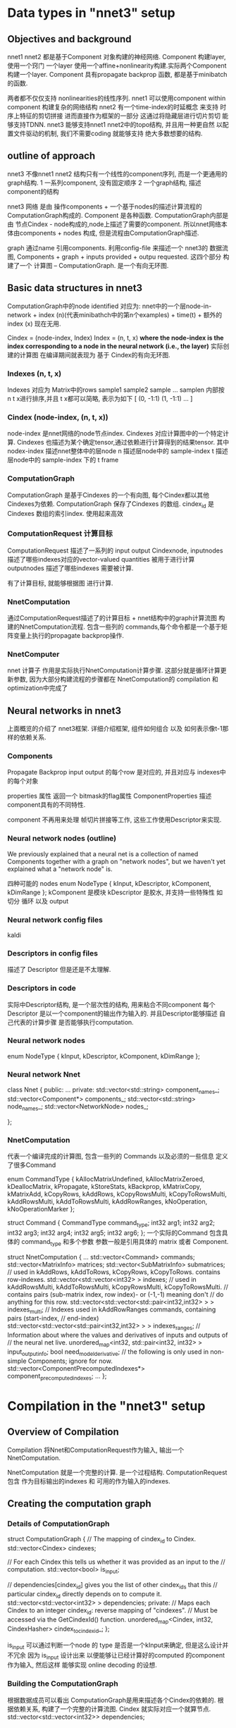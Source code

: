 * Data types in "nnet3" setup
** Objectives and background
   nnet1 nnet2 都是基于Component 对象构建的神经网络.
   Component 构建layer, 使用一个窍门 一个layer 使用一个affine+nonlinearity构建.实际两个Component构建一个layer.
   Component 具有propagate backprop 函数, 都是基于minibatch的函数.
   
   两者都不仅仅支持 nonlinearities的线性序列.
   nnet1 可以使用component within component 构建复杂的网络结构
   nnet2 有一个time-index的时延概念 来支持 时序上特征的剪切拼接 进而直接作为框架的一部分
   这通过将隐藏层进行切片剪切 能够支持TDNN.
   nnet3 能够支持nnet1 nnet2中的topo结构, 并且用一种更自然 以配置文件驱动的机制, 我们不需要coding 就能够支持
   绝大多数想要的结构.

   
** outline of approach
   nnet3 不像nnet1 nnet2 结构只有一个线性的component序列, 而是一个更通用的graph结构.
   1 一系列component, 没有固定顺序
   2 一个graph结构, 描述component的结构

   nnet3 网络 是由 操作components + 一个基于nodes的描述计算流程的 ComputationGraph构成的.
   Component 是各种函数.
   ComputationGraph内部是由 节点Cindex - node构成的,node上描述了需要的component.
   所以nnet网络本体由components + nodes 构成, 但是流程由ComputationGraph描述.
   
   graph 通过name 引用components.
   利用config-file 来描述一个 nnet3的 数据流图,
   Components + graph + inputs provided + outpu requested.
   这四个部分 构建了一个 计算图 -- ComputationGraph. 是一个有向无环图.
   

** Basic data structures in nnet3
   ComputationGraph中的node  identified  
   对应为:
       nnet中的一个层node-in-network + index (n)(代表minibathch中的第n个examples) + time(t) + 额外的index (x) 现在无用.

   Cindex = (node-index, Index)
   Index = (n, t, x)
   *where the node-index is the index corresponding to a node in the neural network (i.e., the layer)*
   实际创建的计算图 在编译期间就表现为 基于 Cindex的有向无环图.
   

*** Indexes (n, t, x)
    Indexes 对应为 Matrix中的rows sample1 sample2 sample ... samplen
    内部按 n t x进行排序,并且 t x都可以简略, 表示为如下
    [ (0, -1:1) (1, -1:1) ... ]
*** Cindex (node-index, (n, t, x))
    node-index 是nnet网络的node节点index. 
    Cindexes 对应计算图中的一个特定计算.
    Cindexes 也描述为某个确定tensor,通过依赖进行计算得到的结果tensor.
    其中
    nodex-index 描述nnet整体中的层node
    n 描述层node中的 sample-index
    t 描述层node中的 sample-index 下的 t frame

*** ComputationGraph
    ComputationGraph 是基于Cindexes 的一个有向图, 每个Cindex都以其他Cindexes为依赖.
    ComputationGraph 保存了Cindexes 的数组.
    cindex_id 是 Cindexes 数组的索引index. 使用起来高效
    
*** ComputationRequest 计算目标
    ComputationRequest 描述了一系列的 input output Cindexnode, 
    inputnodes 描述了哪些indexes对应的vector-valued quantities 被用于进行计算
    outputnodes 描述了哪些indexes 需要被计算.
    
    有了计算目标, 就能够根据图 进行计算.

*** NnetComputation 
    通过ComputationRequest描述了的计算目标 + nnet结构中的graph计算流图 构建的NnetComputation流程.
    包含一些列的 commands,每个命令都是一个基于矩阵变量上执行的propagate backprop操作.
    
*** NnetComputer
    nnet 计算子
    作用是实际执行NnetComputation计算步骤.
    这部分就是循环计算更新参数, 因为大部分构建流程的步骤都在 NnetComputation的 compilation 和 optimization中完成了


** Neural networks in nnet3
   上面概览的介绍了 nnet3框架.
   详细介绍框架, 组件如何组合 以及 如何表示像t-1那样的依赖关系.
   
*** Components
    Propagate  Backprop
    input output 的每个row 是对应的, 并且对应与 indexes中的每个对象
    
    properties 属性
    返回一个 bitmask的flag属性 ComponentProperties
    描述component具有的不同特性.
    
    component 不再用来处理 帧切片拼接等工作, 这些工作使用Descriptor来实现.

*** Neural network nodes (outline)
    We previously explained that a neural net is a collection of named Components together with a graph on "network nodes", 
    but we haven't yet explained what a "network node" is.

    四种可能的 nodes
    enum NodeType { kInput, kDescriptor, kComponent, kDimRange };
    kComponent 是模块
    kDescriptor 是胶水, 并支持一些特殊性 如 切分 循环 以及 output

*** Neural network config files
    kaldi
    
*** Descriptors in config files
    描述了 Descriptor 但是还是不太理解.

*** Descriptors in code
    实际中Descriptor结构, 是一个层次性的结构, 用来粘合不同component
    每个Descriptor 是以一个component的输出作为输入的.
    并且Descriptor能够描述 自己代表的计算步骤 是否能够执行computation.
    
*** Neural network nodes 
    enum NodeType { kInput, kDescriptor, kComponent, kDimRange };
    
*** Neural network  Nnet
    class Nnet {
    public:
    ...
    private:
    std::vector<std::string> component_names_;
    std::vector<Component*> components_;
    std::vector<std::string> node_names_;
    std::vector<NetworkNode> nodes_;
    
    };

*** NnetComputation
    代表一个编译完成的计算图, 包含一些列的 Commands 以及必须的一些信息
    定义了很多Command

    enum CommandType {
    kAllocMatrixUndefined, kAllocMatrixZeroed,
    kDeallocMatrix, kPropagate, kStoreStats, kBackprop,
    kMatrixCopy, kMatrixAdd, kCopyRows, kAddRows,
    kCopyRowsMulti, kCopyToRowsMulti, kAddRowsMulti, kAddToRowsMulti,
    kAddRowRanges, kNoOperation, kNoOperationMarker };
    
    struct Command {
    CommandType command_type;
    int32 arg1;
    int32 arg2;
    int32 arg3;
    int32 arg4;
    int32 arg5;
    int32 arg6;
    };
    一个实际的Command 包含具体的 command_type 和多个参数
    参数一般是引用具体的 matrix 或者 Component.
    
    struct NnetComputation {
    ...
    std::vector<Command> commands;
    std::vector<MatrixInfo> matrices;
    std::vector<SubMatrixInfo> submatrices;
    // used in kAddRows, kAddToRows, kCopyRows, kCopyToRows.  contains row-indexes.
    std::vector<std::vector<int32> > indexes;
    // used in kAddRowsMulti, kAddToRowsMulti, kCopyRowsMulti, kCopyToRowsMulti.
    // contains pairs (sub-matrix index, row index)- or (-1,-1) meaning don't
    // do anything for this row.
    std::vector<std::vector<std::pair<int32,int32> > > indexes_multi;
    // Indexes used in kAddRowRanges commands, containing pairs (start-index,
    // end-index)
    std::vector<std::vector<std::pair<int32,int32> > > indexes_ranges;
    // Information about where the values and derivatives of inputs and outputs of
    // the neural net live.
    unordered_map<int32, std::pair<int32, int32> > input_output_info;
    bool need_model_derivative;
    // the following is only used in non-simple Components; ignore for now.
    std::vector<ComponentPrecomputedIndexes*> component_precomputed_indexes;
    ...
    };

    
    
    
    
    
   

   
   
   
   
   

   



* Compilation in the "nnet3" setup 
  
** Overview of Compilation
   Compilation 将Nnet和ComputationRequest作为输入, 输出一个NnetComputation.

   NnetComputation 就是一个完整的计算. 是一个过程结构.
   ComputationRequest 包含 作为目标输出的indexes 和 可用的作为输入的indexes.


** Creating the computation graph

*** Details of ComputationGraph
    struct ComputationGraph {
    // The mapping of cindex_id to Cindex.
    std::vector<Cindex> cindexes;
    
    // For each Cindex this tells us whether it was provided as an input to the
    // computation.
    std::vector<bool> is_input;
    
    // dependencies[cindex_id] gives you the list of other cindex_ids that this
    // particular cindex_id directly depends on to compute it.
    std::vector<std::vector<int32> > dependencies;
    private:
    // Maps each Cindex to an integer cindex_id: reverse mapping of "cindexes".
    // Must be accessed via the GetCindexId() function.
    unordered_map<Cindex, int32, CindexHasher> cindex_to_cindex_id_;
    };
    
    is_input 可以通过判断一个node 的 type 是否是一个kInput来确定, 但是这么设计并不冗余
    因为 is_input 设计出来 以便能够让已经计算好的computed 的component 作为输入, 然后这样
    能够实现 online decoding 的设想.
    
*** Building the ComputationGraph
    根据数据成员可以看出 ComputationGraph是用来描述各个Cindex的依赖的.
    根据依赖关系, 构建了一个完整的计算流图.  Cindex 就实际对应一个就算节点.
    std::vector<std::vector<int32>> dependencies;

    并将Cindex ---- cindex_id 互相对应, 便于使用cindex_id 找到Cindex
    
**** intruduction
    ComputationGraphBuilder 负责构建 ComputationGraph
    process:
    1 从network的 目标输出 output 开始
    2 计算 output-node 的 dependences , 并将这些dependences加入计算图,
    3 直到dependence 都达到 input node 否则, 继续递归反向寻找dependence 并加入到计算图
    
    最终在都成为了input node 对应的 Cindexes 应该都是已经在ComputationRequest中提供好了的

    算法就是 递归找寻依赖Cindex, 将Cindex添加入ComputationGraph的过程.
    
**** Basic algorithm

     1, First follow back all possible dependencies from 
     the output using the GetDependencies() functions of Descriptors and Components.
     递归找寻依赖

     2, In the opposite direction, starting from the input, 
     work out which Cindexes are computable (using IsComputable()), 
     and prune back the dependencies to just those that participate in the computation.
     反向评估每个Cindex是否可计算computable

     3, Check that all requested outputs were computable.
     检查是否requested-output都是computable

     4, Prune away all cindex_ids that are not actually necessary to compute the outputs.
     剪枝掉实际不必要的Cindex.

**** Motivate for the algorithm we use
     类似循环神经网络这样的结果, 当一个node 依赖于 时延的 t-1 node 时
     而基本算法中, 是在back添加一个dependence是否可计算时候, 才去查看是否能够计算
     所以基本算法 会出现问题??

**** The algorithm we use
     为了避免 RNN中的-索引依赖 不存在问题, 会使用 
     enum ComputableInfo {
     kUnknown = 0,
     kComputable = 1,
     kNotComputable = 2,
     kWillNotCompute = 3
     };
     然后通过标记的使用 避免无限循环.?

     ComputationGraphBuilder 保持两个queues
     1 对Cindexes 还没有添加他们依赖到graph 中的Cindexes
     2 computable_queue_ 对Cindexes 需要重新评价是否是computable 通过更新他们的ComputableInfo 如果一个Cindex的ComputableInfo更新了
     那么需要递归向上检查依赖他们的Cindex是否需要更新. 就通过将对应的Cindex -> computable_queue_
     
**** Interface of ComputationGraphBuilder     
     几个接口函数

     void Compute()  执行初始化 计算computation
     void AllOutputAreComputable
     void Prune()    剪掉不必要的Cindex.

      
     
** Organizing the computation into *steps*
   经过上面的builder ComputationGraph, 我们已经具有了执行计算所需要的所有信息
   按照ComputationGraph的topo结构排序Cindexes, 独立根据对应依赖计算每个Cindex, 这样就可以进行流图计算了.
   !! 
   但是这样做很低效, 矩阵运算在越大时计算效率越高,如果都是小计算会影响效率, GPU时尤其如此
   
   将computation组织为step的过程就是, 安排所有cindex_ids 为一系列steps的过程.
  
*** Introduction to *steps*
    因为逐个进行Matrix计算, 十分低效, 当使用GPU时尤其是, 所以希望能够将Cindexes分为batch
    *以便同batch的Cindexes可以同时进行计算, 这样一个batch 叫做一个 step.*
    *并且这样的一个step 粗略上就对应为是NnetComputation中的一个Command.*

    所以最重要的是 怎么整理 cindex_ids 为一系列的steps, 且需要满足一些条件属性.
    1 一个step中的所有cindex_ids 都对应为graph中的一个node
    2 一个cindex_ids的所有依赖 必须在之前的steps 中计算完成

*** Creating the sequence of steps (basic algorithm)
    
    A, 将对应为Input Output的Cindexes 分开, 按照在ComputationRequest中的顺序进行排序.先放在一边
    B, 处理哪些非input output的Cindexes
          1 将这些剩下的Cindexes 组织为 phases 的多个集合. 
          其中第一个phases中的Cindexes都只依赖自己
          其他的n个phases中 保存所有依赖之前n-1 phases中的Cindexes的Cindexes.
          2 从每个phase中去掉所有 不是kComponent的Cindexes (非kComponent 就是 kDimRange 和 Component-Input nodes) .
          3 按照Index 的排序规则排序steps.
          4 对component-input node 创建steps
          5 对dim-range node 创建steps
    C, 排序所有steps, input最先, 然后接下来的steps ,output steps 最后.
    
    基本算法的问题是 
    最终将产生很多steps
    例如假设有一个循环层, 并后面立刻接一个前向层,循环层会被分割为很多steps
    因为这里是有time index, 但是上面的算法会分割全连接层的计算为很多steps 因为
    这些Cindexes????

*** creating the sequence of steps  (actual algorithm)
    为了处理RNN这样的结构 并且不希望产生过多的计算steps..
    ??????
    
    
          
    
** Class Compiler
   
*** Introduction to class Compiler
    Compiler 全面负责 将 ComputationRequest 和 Nnet 转化为一个 NnetComputation
    内部首先创建一个 ComputationGraph 和使用上面介绍过的函数创建一些列的steps 
    
*** Creating the computation
    
    void Compiler::CreateComputation(const CompilerOptions &opts,
                              NnetComputation *computation) {

      # 使用Builder 构建 ComputationGraph
      ComputationGraphBuilder builder(nnet_, request_, &graph_);
      builder.Compute();
      builder.Prune();
      
      # 组织Computation 为 steps.....
      // see function declaration's comment for meaning of "phases".
      std::vector<std::vector<int32> > phases;
      ComputeComputationPhases(nnet_, graph_, &phases);
      std::vector<std::vector<int32> > steps;
      ComputeComputationSteps(nnet_, request_, phases, &graph_, &steps);
      phases.clear();


      # Compiation process
      CreateLocationInfo(steps);
      std::vector<bool> deriv_needed;
      ComputeDerivNeeded(steps, &deriv_needed);
      CreateStepInfo(deriv_needed, &steps, computation);
      AddCommands(deriv_needed, computation);

      if (opts.output_debug_info)
         OutputDebugInfo(computation);
    }



*** Setting up the location information
    CreateLocationInfo() set a mapping cindex_id_to_location_, 映射每个cindex_id to localtion. 
    location 是一个 pair<step-index, matrix-row-index>. 
    matrix-row-index 对应为 对应step在cindex_ids的cindex_id.
    
    先前提到理论上 cindex_ids 可以对应为一个表示component输入的 kDescriptor的网络节点.???
    
    我们会考虑 location information 位置信息的很多种不同的位置信息.
    cindex_id_to_location_ 保存了 location pair<step-index, matrix-row-index>
    还有其他的有:
    submat-locations    pair<submatrix-index, row-index>
        submatrix-index 是Computation中submatrices向量中的索引.

    Once we have decided where the values and derivatives for each of the steps live, 
    we will be able to compute the "submat-locations".
    确定 每个step的 值和导数的存在性. 就可以计算submat-locations.
    
*** Checking whether derivatives are needed
    每个steps 都需要判断是否需要derivatives.
    有一个根据依赖关系 来判断是否需要 derivatives的rules
    具体见 kaldi

*** Computing the StepInfo
    每个steps都具有一些关联的信息 info
    Compiler保存一个 steps_  --- std::vector<StepInfo> 保存所有信息.

class Compiler {
   ...
  struct StepInfo {
    int32 node_index;  // network-node index
    bool is_input;  // true if step corresponds to an input to the computation.
    int32 value;  // sub-matrix index of value that this step outputs.
    int32 deriv;  // sub-matrix index of derivative at the output of this step (or zero).
    int32 precomputed_indexes_index;  // ignore; only relevant for non-simple Components
    std::vector<Index> output_indexes;      // Indexes that this step outputs.
    std::vector<int32> output_cindex_ids;   // cindex_ids corresponding to the above.

    // If this component is of type kDescriptor (and note that the top-level
    // Descriptor is a concatenation over >= 1 parts), then we set value_parts
    // to a list of submatrix-indexes, each for the corresponding part of the
    // value.  If there is only one part, it will have one element which will be
    // the same as "value".
    std::vector<int32> value_parts;
    // deriv_parts is as "value_parts", but for parts of the derivative (only
    // set up if deriv != 0.
    std::vector<int32> deriv_parts;

    // for nodes corresponding to descriptors, input_locations_list will contain
    // information about the inputs to this descriptor, telling us for each row
    // of the matrix what other matrix rows it is a summation over.  this is a
    // quantity indexed[part-index][row-index], then a list of pairs (step,
    // row-index), that we store here to avoid computing it twice in forward and
    // backprop.
    std::vector<std::vector<std::vector<std::pair<int32,int32> > > > input_locations_list;
  };
  std::vector<StepInfo> steps_;
  ...
};

    node_index is_input 变量都可以通过ComputationGraph 和 ComputationRequest直接计算出来.
    output_cindex_ids 只是此step 包含的cindex_ids 的copy
    output_indexes 可以通过 output_cindex_ids 和 ComputationGraph计算.
    value deriv 都是我们需要为step申请空间的sum-matrix ids 
    
    
**** Allocate the matrices and submatrices (background)
    Matrix and SubMatrix indexes, 以及如何申请他们
    matrix index 是 NnetComputer中 matrices_的索引index, 也是NnetComputation中matrices的索引(这里只保存了大小)
    summatrix index 是NnetComputation中 submatrices的索引,表示一个特定matrix的 特定row column范围的submatrix
    无论什么时候尽可能的使用submatrix-index 代替使用matrix-index. 这样尽可能的避免两种index的使用.
    
    struct NnetComputation {
  ...
  int32 NewMatrix(int32 num_rows, int32 num_cols);
  int32 NewSubMatrix(int32 base_matrix, int32 dim_offset, int32 dim);
  ...
};
    NewMatrix 申请一个新的matrix和一个sub-matrix指代整个matrix,并返回sub-matrix
    NewSubMatrix 申请一个sub-matrix 对应一个存在的matrix的column范围 sub-matrix

**** Allocating matrices and submatrices for StepInfo
     所有的steps 除了KDimRange 都需要value Matrix
     kDescriptor类型的steps 对value 和 derivative 会具有不同parts submatrix .
     每个part 对应一个submatrix.
**** The input locations list
     对Descriptor的每个part. 调用ComputeInputLocationsList().
     this_info.input_locations_list[p] (p is the part index), is of type std::vector<std::vector<std::pair<int32, int32> > >
     告诉我们 从哪里获得 用来计算Descriptor该part的数据.
     首先通过matrix的row-index索引(和step对应cindex_ids的索引一样)
     然后是一列 locations <step-index, row-index> 
     因为一个Descriptor只能表示一个 不加权的 matrix rows累和, input_locations_list实际包含了我们需要的所有信息.

     ComputeInputLocationsList(), you'll see the following lines:

     std::vector<Cindex> input_cindexes;
     CindexSet cindex_set(graph_);
     bool ans = descriptor.IsComputable(index, cindex_set, &input_cindexes);
     KALDI_ASSERT(ans);
     
     回忆到 IsComputable() 会返回输出 在计算中需要的Cindexes. 会感到惊讶为什么要调用这个函数, 
     完全可以直接依赖于在ComputationGraph中list的dependences, 但是因为ComputationGraph 会list
     一个Cindex的所有dependences,但是我们有时候只需要 a part of Cindex 一部分的计算. 
     graph 没有按part分割依赖.

*** Computing the input_output_info
    AddCommands(deriv_needed, computation)
    -----
    SetInputOutputInfo(computation);
    负责建立NnetComputation 的 input_output_info 结构
    unordered_map<int32, std::pair<int32, int32> > input_output_info;
    包含了 input output的存在位置信息,以及对应导数存在位置
    
    input_output_info 是从 node-index 对应 pair<value-matrix-index, derivative-matrix-index>的映射.

*** Allocating the matrice
    AddCommands(deriv_needed, computation)
    -----
    AllocateMatrices(computation);
    向computation中增加command, 为了申请和归零所有Computation的matrices成员, 会使用kAllocateMatriZeroed command
    参数为 对应matrix的index.

*** The forward computatio Command!!
    前向计算命令的建立
    AddCommands(deriv_needed, computation)
    -----
    int32 num_steps = steps_.size();
    for (int32 step = 0; step < num_steps; step++)
        DoForwardComputation(step, computation);

    为computation的前向部分增加command.

void Compiler::DoForwardComputation(int32 step,
                                    NnetComputation *computation) const {
  const StepInfo &step_info = steps_[step];
  const NetworkNode &node = nnet_.GetNode(step_info.node_index);
  switch (node.node_type) {
    case kInput: case kDimRange: break;  // Nothing to do.
    case kComponent:
      AddPropagateStep(step, computation);
      break;
    case kDescriptor:
      DoForwardComputationDescriptor(step, computation);
      break;
  }
}

**** Forward computation for componnents
     如果step是Component, 
     AddPropagateStep()
     增加一个kPropagate类型的 command
     
     并且AddPropogate也负责增加保存每个Component统计量的command.
     Component统计量是用来检测过饱和的非线性层???

     NnetComputation::Command c(NnetComputation::kPropagate,
                             node.u.component_index,
                             step_info.precomputed_indexes_index,
                             input_submatrix_index,
                             output_submatrix_index);
    computation->commands.push_back(c);
    if (request_.store_component_stats) {
    const Component *c = nnet_.GetComponent(node.u.component_index);
      if (c->Properties() & kStoresStats) {
        NnetComputation::Command c(NnetComputation::kStoreStats,
                                 node.u.component_index,
                                 output_submatrix_index);
        computation->commands.push_back(c);
      }
    }

    
**** Forward computation for Descriptor(top-level)
     Descriptor的建立过程比Component的复杂

void Compiler::DoForwardComputationDescriptor(
  int32 step, NnetComputation *computation) const {
  int32 num_parts = steps_[step].value_parts.size();
  for (int32 part = 0; part < num_parts; part++)
    DoForwardComputationSumDescriptor(step, part, computation);
}

void Compiler::DoForwardComputationSumDescriptor(
  int32 step, int32 part_index, NnetComputation *computation) const {
  const StepInfo &step_info = steps_[step];
  std::vector<std::vector<std::pair<int32, int32> > > submat_locations_list;
  ComputeValueSubmatLocationsList(step_info.input_locations_list[part_index],
                                  &submat_locations_list);
  int32 value_submatrix_index = step_info.value_parts[part_index];
  DoForwardComputationFromSubmatLocationsList(
      value_submatrix_index,
      submat_locations_list,
      computation);
}

**** Forward computation for Descriptor (SplitLocations)
     SplitLocation 十分重要, 输入为 submat_list , 通过matrix-row索引, 是一系列将要被累和起来的输入locations.
     SplitLocatios 为所有lists增加(-1,-1)?? 保证都具有相同长度.
     然后将 Vector of lists 转化为 list of vector.
     例如,我们有一个1000rows的matrix,SplitLocations()的输入是 submat_lists 都是不长于2的
     SplitLocations会输出一个长度为2的向量, 每个元素都是长度为1000的元素. 如果原本某个list的长度小于2,对应输出中会包含增加的 (-1,-1)
     
     SplitLocations 希望确保从相同submatrix中的输入 尽可能都和输出的vector相同大小??.
     这样能够保证我们使用更有效的命令.
     这样SplitLocation为了更有效就有可能输出比较多的vectors
     
     
**** Forward computation with DoForwardComputationFromSubmatLocations
     ..................

**** Marking the end of the forward computation
   
     当建立了所有前向计算的命令之后, 需要增加一个 Mark command
     computation->commands.push_back(
         NnetComputation::Command(NnetComputation::kNoOperationMarker));
     执行代码 会检测 这个marker, 以便知道何时computation的前向计算完成, 准备开始反向传播部分.

*** The backward computation
    ......... kaldi

    
    
    

   

   
   
   
   
   


   
   
   
   





* Classes

** NetWorkNode
   
*** introduce
    NetworkNode 用来表示四种东西

    input            
      主要信息就是 输入数据维度
    Component        
      放射变换 sigmoid函数等
    Descriptor
      一个基本的表达式 - 将多个Component或者input的输出连接起来
      shifting 时间index

    Component必须以Descriptor作为输入. 而且必须输出到一个Descriptor.
    
    实际应用中 
    kInput kComponent 都可以作为输入提交.
    那么这时候 node 的 node_type 是怎么个定义呢?
    
    
    
    
   
  
